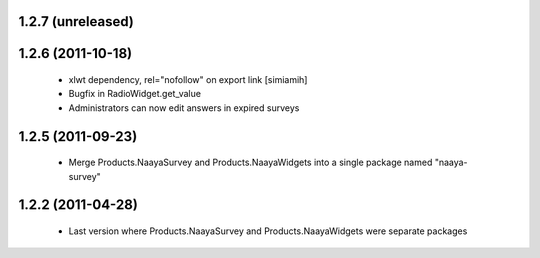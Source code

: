 1.2.7 (unreleased)
==================

1.2.6 (2011-10-18)
==================
 * xlwt dependency, rel="nofollow" on export link [simiamih]
 * Bugfix in RadioWidget.get_value
 * Administrators can now edit answers in expired surveys

1.2.5 (2011-09-23)
==================
 * Merge Products.NaayaSurvey and Products.NaayaWidgets into a single package
   named "naaya-survey"

1.2.2 (2011-04-28)
==================
 * Last version where Products.NaayaSurvey and Products.NaayaWidgets were
   separate packages
